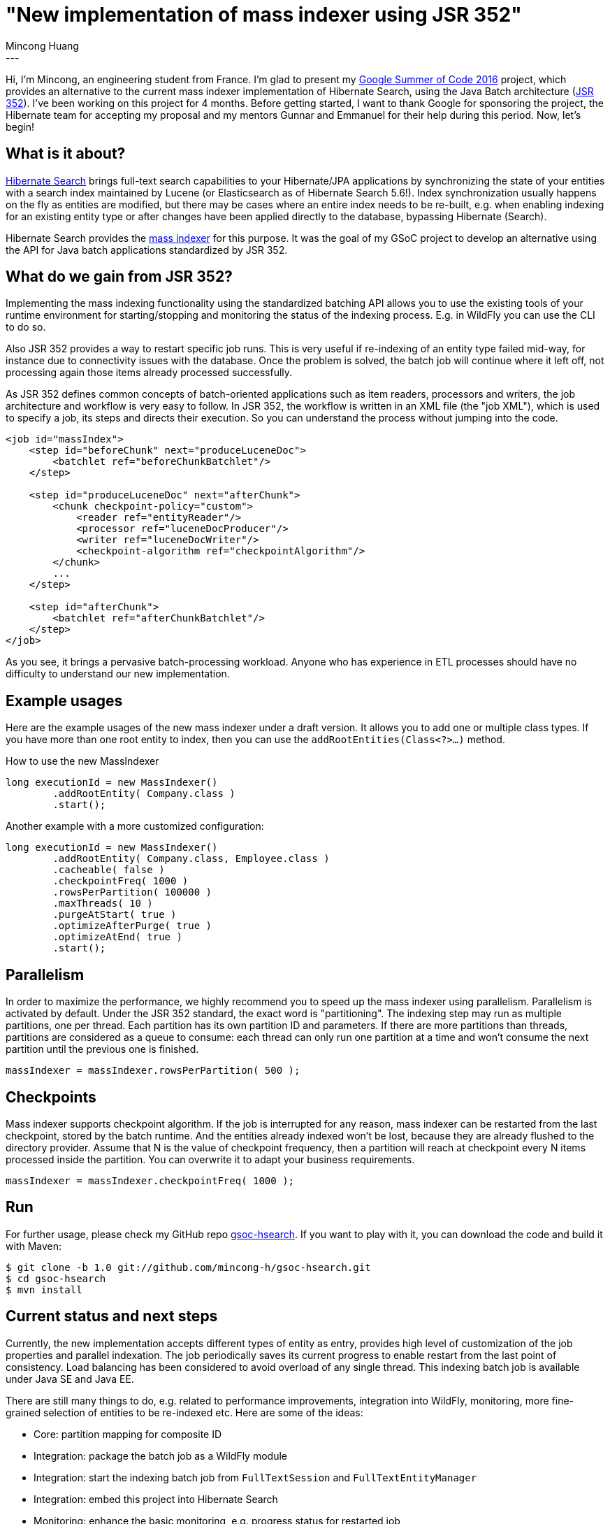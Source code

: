 = "New implementation of mass indexer using JSR 352"
Mincong Huang
:icons: font
:awestruct-tags: [ "Hibernate Search", "Discussions" ]
:awestruct-layout: blog-post
---

Hi, I'm Mincong, an engineering student from France. I'm glad to present my
https://developers.google.com/open-source/gsoc/[Google Summer of Code 2016] project, which provides an alternative to the
current mass indexer implementation of Hibernate Search, using the Java Batch architecture
(https://jcp.org/en/jsr/detail?id=352[JSR 352]). I've been working on this
project for 4 months. Before getting started, I want to thank Google for
sponsoring the project, the Hibernate team for accepting my proposal and my
mentors Gunnar and Emmanuel for their help during this period. Now, let's
begin!

== What is it about?

https://hibernate.org/search/[Hibernate Search] brings full-text search
capabilities to your Hibernate/JPA applications by synchronizing the state of 
your entities with a search index maintained by Lucene (or Elasticsearch as of
Hibernate Search 5.6!). Index synchronization usually happens on the fly as
entities are modified, but there may be cases where an entire index needs to be
re-built, e.g. when enabling indexing for an existing entity type or after
changes have been applied directly to the database, bypassing Hibernate
(Search).

Hibernate Search provides the https://docs.jboss.org/hibernate/stable/search/reference/en-US/html_single/#search-batchindex[mass indexer]
for this purpose. It was the goal of my GSoC
project to develop an alternative using the API for Java batch
applications standardized by JSR 352.

== What do we gain from JSR 352?

Implementing the mass indexing functionality using the standardized batching
API allows you to use the existing tools of your runtime environment for
starting/stopping and monitoring the status of the indexing process. E.g. in
WildFly you can use the CLI to do so.

Also JSR 352 provides a way to restart specific job runs. This is
very useful if re-indexing of an entity type failed mid-way, for instance due to
connectivity issues with the database. Once the problem is solved, the batch
job will continue where it left off, not processing again those items already
processed successfully.

As JSR 352 defines common concepts of batch-oriented applications such as item
readers, processors and writers, the job architecture and workflow is very
easy to follow. In JSR 352, the workflow is written in an XML file (the "job XML"), which is
used to specify a job, its steps and directs their execution. So you can
understand the process without jumping into the code.

[source, xml]
----
<job id="massIndex">
    <step id="beforeChunk" next="produceLuceneDoc">
        <batchlet ref="beforeChunkBatchlet"/>
    </step>

    <step id="produceLuceneDoc" next="afterChunk">
        <chunk checkpoint-policy="custom">
            <reader ref="entityReader"/>
            <processor ref="luceneDocProducer"/>
            <writer ref="luceneDocWriter"/>
            <checkpoint-algorithm ref="checkpointAlgorithm"/>
        </chunk>
        ...
    </step>

    <step id="afterChunk">
        <batchlet ref="afterChunkBatchlet"/>
    </step>
</job>
----

As you see, it brings a pervasive batch-processing workload. Anyone who has
experience in ETL processes should have no difficulty to understand our new
implementation.

== Example usages

Here are the example usages of the new mass indexer under a draft version. It
allows you to add one or multiple class types. If you have more than one root
entity to index, then you can use the `addRootEntities(Class<?>...)` method. 

[source, java]
.How to use the new MassIndexer
----
long executionId = new MassIndexer()
        .addRootEntity( Company.class )
        .start();
----

[source, java]
.Another example with a more customized configuration:
----
long executionId = new MassIndexer()
        .addRootEntity( Company.class, Employee.class )
        .cacheable( false )
        .checkpointFreq( 1000 )
        .rowsPerPartition( 100000 )
        .maxThreads( 10 )
        .purgeAtStart( true )
        .optimizeAfterPurge( true )
        .optimizeAtEnd( true )
        .start();
----

== Parallelism

In order to maximize the performance, we highly recommend you to speed up the
mass indexer using parallelism. Parallelism is activated by default. Under the
JSR 352 standard, the exact word is "partitioning". The indexing step may run
as multiple partitions, one per thread. Each partition has its own partition ID
and parameters. If there are more partitions than threads, partitions are
considered as a queue to consume: each thread can only run one partition at a
time and won't consume the next partition until the previous one is finished.

[source, java]
----
massIndexer = massIndexer.rowsPerPartition( 500 );
----

== Checkpoints

Mass indexer supports checkpoint algorithm. If the job is interrupted for any
reason, mass indexer can be restarted from the last checkpoint, stored by the
batch runtime. And the entities already indexed won't be lost, because they are
already flushed to the directory provider. Assume that N is the value of
checkpoint frequency, then a partition will reach at checkpoint every N items
processed inside the partition. You can overwrite it to adapt your business
requirements.

[source, java]
----
massIndexer = massIndexer.checkpointFreq( 1000 );
----

== Run

For further usage, please check my GitHub repo
https://github.com/mincong-h/gsoc-hsearch[gsoc-hsearch]. If you want to play with it,
you can download the code and build it with Maven: 

[source]
----
$ git clone -b 1.0 git://github.com/mincong-h/gsoc-hsearch.git
$ cd gsoc-hsearch
$ mvn install
----

== Current status and next steps

Currently, the new implementation accepts different types of entity as entry,
provides high level of customization of the job properties and parallel
indexation. The job periodically saves its current
progress to enable restart from the last point of consistency. Load balancing
has been considered to avoid overload of any single thread. This indexing batch
job is available under Java SE and Java EE.

There are still many things to do, e.g. related to  performance improvements,
integration into WildFly, monitoring, more fine-grained selection of entities
to be re-indexed etc. Here are some of the ideas:

- Core: partition mapping for composite ID
- Integration: package the batch job as a WildFly module
- Integration: start the indexing batch job from `FullTextSession` and `FullTextEntityManager`
- Integration: embed this project into Hibernate Search
- Monitoring: enhance the basic monitoring, e.g. progress status for restarted job
- Performance: Ensure a great performance of this implementation

These tasks are tracked as GitHub issues, you can check the complete TODO list
https://github.com/mincong-h/gsoc-hsearch/issues?q=is%3Aissue+is%3Aopen+label%3ATODO[here]. 

== Feedback

If you are using Hibernate Search and ever wished for a more standardized
approach to mass indexing, this project clearly is for you.

We still need to apply some improvements and polishing before integrating it as
a module into the Hibernate Search core code base, but any bug reports or
comments on the project will be very helpful. So please give it a try and let
us know about your feedback. Just drop a comment below or raise an issue on
https://github.com/mincong-h/gsoc-hsearch/issues[GitHub].

Looking forward to hearing from you!
